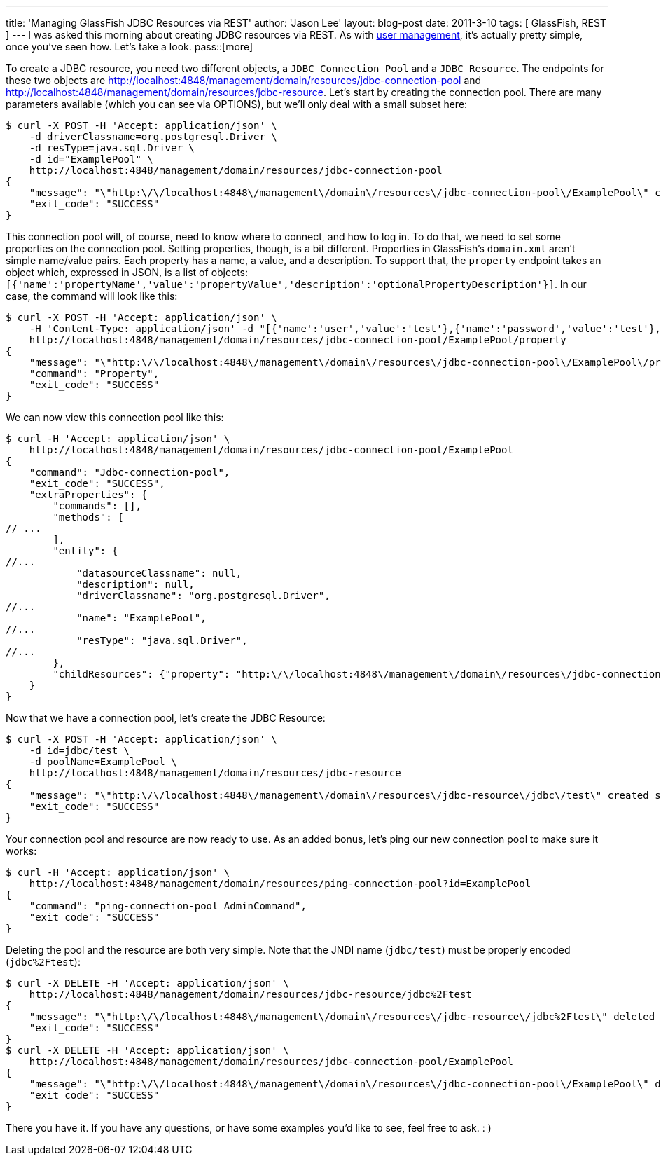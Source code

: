 ---
title: 'Managing GlassFish JDBC Resources via REST'
author: 'Jason Lee'
layout: blog-post
date: 2011-3-10
tags: [ GlassFish, REST ]
---
I was asked this morning about creating JDBC resources via REST. As with link:/2011/03/adding-users-to-a-glassfish-realm-via-rest/[user management], it's actually pretty simple, once you've seen how.  Let's take a look.
pass::[more]

To create a JDBC resource, you need two different objects, a `JDBC Connection Pool` and a `JDBC Resource`.  The endpoints for these two objects are http://localhost:4848/management/domain/resources/jdbc-connection-pool[] and http://localhost:4848/management/domain/resources/jdbc-resource[].  Let's start by creating the connection pool.  There are many parameters available (which you can see via OPTIONS), but we'll only deal with a small subset here:

[source,bash]
-----
$ curl -X POST -H 'Accept: application/json' \
    -d driverClassname=org.postgresql.Driver \
    -d resType=java.sql.Driver \
    -d id="ExamplePool" \
    http://localhost:4848/management/domain/resources/jdbc-connection-pool
{
    "message": "\"http:\/\/localhost:4848\/management\/domain\/resources\/jdbc-connection-pool\/ExamplePool\" created successfully.",
    "exit_code": "SUCCESS"
}
-----

This connection pool will, of course, need to know where to connect, and how to log in.  To do that, we need to set some properties on the connection pool. Setting properties, though, is a bit different.  Properties in GlassFish's `domain.xml` aren't simple name/value pairs.  Each property has a name, a value, and a description.  To support that, the `property` endpoint takes an object which, expressed in JSON, is a list of objects: `[{'name':'propertyName','value':'propertyValue','description':'optionalPropertyDescription'}]`.  In our case, the command will look like this:

[source,bash]
-----
$ curl -X POST -H 'Accept: application/json' \
    -H 'Content-Type: application/json' -d "[{'name':'user','value':'test'},{'name':'password','value':'test'},{'name':'databaseName','value':'test'},{'name':'serverName','value':'localhost'},{'name':'url','value':'jdbc:postgresql://localhost/test/'}]" \
    http://localhost:4848/management/domain/resources/jdbc-connection-pool/ExamplePool/property
{
    "message": "\"http:\/\/localhost:4848\/management\/domain\/resources\/jdbc-connection-pool\/ExamplePool\/property\" updated successfully.",
    "command": "Property",
    "exit_code": "SUCCESS"
}
-----

We can now view this connection pool like this:

[source,bash]
-----
$ curl -H 'Accept: application/json' \
    http://localhost:4848/management/domain/resources/jdbc-connection-pool/ExamplePool
{
    "command": "Jdbc-connection-pool",
    "exit_code": "SUCCESS",
    "extraProperties": {
        "commands": [],
        "methods": [
// ...
        ],
        "entity": {
//...
            "datasourceClassname": null,
            "description": null,
            "driverClassname": "org.postgresql.Driver",
//...
            "name": "ExamplePool",
//...
            "resType": "java.sql.Driver",
//...
        },
        "childResources": {"property": "http:\/\/localhost:4848\/management\/domain\/resources\/jdbc-connection-pool\/ExamplePool\/property"}
    }
}
-----

Now that we have a connection pool, let's create the JDBC Resource:

[source,bash]
-----
$ curl -X POST -H 'Accept: application/json' \
    -d id=jdbc/test \
    -d poolName=ExamplePool \
    http://localhost:4848/management/domain/resources/jdbc-resource
{
    "message": "\"http:\/\/localhost:4848\/management\/domain\/resources\/jdbc-resource\/jdbc\/test\" created successfully.",
    "exit_code": "SUCCESS"
}
-----

Your connection pool and resource are now ready to use.  As an added bonus, let's ping our new connection pool to make sure it works:

[source,bash]
-----
$ curl -H 'Accept: application/json' \
    http://localhost:4848/management/domain/resources/ping-connection-pool?id=ExamplePool
{
    "command": "ping-connection-pool AdminCommand",
    "exit_code": "SUCCESS"
}
-----

Deleting the pool and the resource are both very simple. Note that the JNDI name (`jdbc/test`) must be properly encoded (`jdbc%2Ftest`):

[source,bash]
-----
$ curl -X DELETE -H 'Accept: application/json' \
    http://localhost:4848/management/domain/resources/jdbc-resource/jdbc%2Ftest
{
    "message": "\"http:\/\/localhost:4848\/management\/domain\/resources\/jdbc-resource\/jdbc%2Ftest\" deleted successfully.",
    "exit_code": "SUCCESS"
}
$ curl -X DELETE -H 'Accept: application/json' \
    http://localhost:4848/management/domain/resources/jdbc-connection-pool/ExamplePool
{
    "message": "\"http:\/\/localhost:4848\/management\/domain\/resources\/jdbc-connection-pool\/ExamplePool\" deleted successfully.",
    "exit_code": "SUCCESS"
}
-----

There you have it.  If you have any questions, or have some examples you'd like to see, feel free to ask. : )

